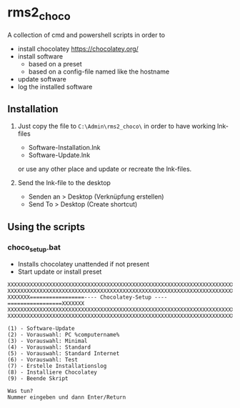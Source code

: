 * rms2_choco

A collection of cmd and powershell scripts in order to

- install chocolatey https://chocolatey.org/
- install software
  - based on a preset
  - based on a config-file named like the hostname
- update software
- log the installed software

  
** Installation
1) Just copy the file to =C:\Admin\rms2_choco\= in order to have working lnk-files
   - Software-Installation.lnk
   - Software-Update.lnk
   or use any other place and update or recreate the lnk-files.

2) Send the lnk-file to the desktop
   - Senden an > Desktop (Verknüpfung erstellen)
   - Send To > Desktop (Create shortcut)

** Using the scripts
*** choco_setup.bat
- Installs chocolatey unattended if not present
- Start update or install preset
#+begin_src 
XXXXXXXXXXXXXXXXXXXXXXXXXXXXXXXXXXXXXXXXXXXXXXXXXXXXXXXXXXXXXXXXXXXXXXXXXX
XXXXXXXXXXXXXXXXXXXXXXXXXXXXXXXXXXXXXXXXXXXXXXXXXXXXXXXXXXXXXXXXXXXXXXXXXX
XXXXXXX=================---- Chocolatey-Setup ----=================XXXXXXX
XXXXXXXXXXXXXXXXXXXXXXXXXXXXXXXXXXXXXXXXXXXXXXXXXXXXXXXXXXXXXXXXXXXXXXXXXX
XXXXXXXXXXXXXXXXXXXXXXXXXXXXXXXXXXXXXXXXXXXXXXXXXXXXXXXXXXXXXXXXXXXXXXXXXX

(1) - Software-Update
(2) - Vorauswahl: PC %computername%
(3) - Vorauswahl: Minimal
(4) - Vorauswahl: Standard
(5) - Vorauswahl: Standard Internet
(6) - Vorauswahl: Test
(7) - Erstelle Installationslog
(8) - Installiere Chocolatey
(9) - Beende Skript

Was tun?
Nummer eingeben und dann Enter/Return
#+end_src
